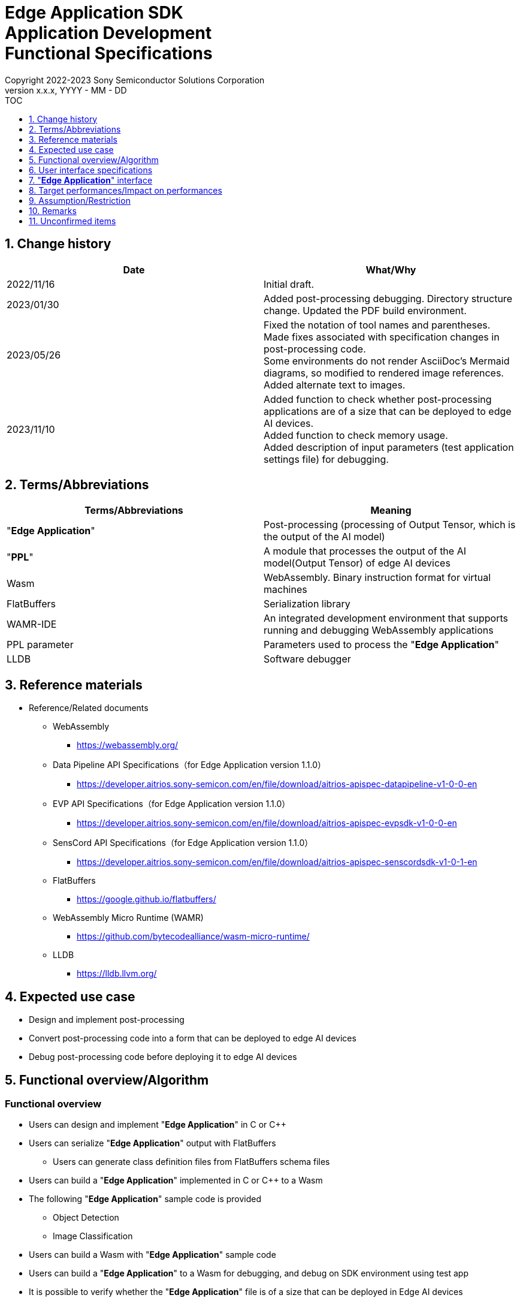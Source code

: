 = Edge Application SDK pass:[<br/>] Application Development pass:[<br/>] Functional Specifications pass:[<br/>]
:sectnums:
:sectnumlevels: 1
:author: Copyright 2022-2023 Sony Semiconductor Solutions Corporation
:version-label: Version 
:revnumber: x.x.x
:revdate: YYYY - MM - DD
:trademark-desc1: AITRIOS™ and AITRIOS logos are the registered trademarks or trademarks
:trademark-desc2: of Sony Group Corporation or its affiliated companies.
:toc:
:toc-title: TOC
:toclevels: 1
:chapter-label:
:lang: en

== Change history

|===
|Date |What/Why

|2022/11/16
|Initial draft.

|2023/01/30
|Added post-processing debugging. Directory structure change. Updated the PDF build environment.

|2023/05/26
|Fixed the notation of tool names and parentheses. + 
Made fixes associated with specification changes in post-processing code. + 
Some environments do not render AsciiDoc's Mermaid diagrams, so modified to rendered image references. + 
Added alternate text to images.

|2023/11/10
|Added function to check whether post-processing applications are of a size that can be deployed to edge AI devices. +
Added function to check memory usage. +
Added description of input parameters (test application settings file) for debugging.
|===

== Terms/Abbreviations
|===
|Terms/Abbreviations |Meaning 

|"**Edge Application**"
|Post-processing (processing of Output Tensor, which is the output of the AI model)

|"**PPL**"
|A module that processes the output of the AI model(Output Tensor) of edge AI devices

|Wasm
|WebAssembly. Binary instruction format for virtual machines

|FlatBuffers
|Serialization library

|WAMR-IDE
|An integrated development environment that supports running and debugging WebAssembly applications

|PPL parameter
|Parameters used to process the "**Edge Application**"

|LLDB
|Software debugger
|===

== Reference materials
* Reference/Related documents
** WebAssembly
*** https://webassembly.org/
** [[dplspec]]Data Pipeline API Specifications（for Edge Application version 1.1.0）
*** https://developer.aitrios.sony-semicon.com/en/file/download/aitrios-apispec-datapipeline-v1-0-0-en
** [[evpspec]]EVP API Specifications（for Edge Application version 1.1.0）
*** https://developer.aitrios.sony-semicon.com/en/file/download/aitrios-apispec-evpsdk-v1-0-0-en
** [[senscordspec]]SensCord API Specifications（for Edge Application version 1.1.0）
*** https://developer.aitrios.sony-semicon.com/en/file/download/aitrios-apispec-senscordsdk-v1-0-1-en
** FlatBuffers
*** https://google.github.io/flatbuffers/
** WebAssembly Micro Runtime (WAMR)
*** https://github.com/bytecodealliance/wasm-micro-runtime/
** LLDB
*** https://lldb.llvm.org/

== Expected use case
* Design and implement post-processing
* Convert post-processing code into a form that can be deployed to edge AI devices
* Debug post-processing code before deploying it to edge AI devices

== Functional overview/Algorithm
=== Functional overview
* Users can design and implement "**Edge Application**" in C or C++
* Users can serialize "**Edge Application**" output with FlatBuffers
** Users can generate class definition files from FlatBuffers schema files
* Users can build a "**Edge Application**" implemented in C or C++ to a Wasm
* The following "**Edge Application**" sample code is provided
** Object Detection
** Image Classification
* Users can build a Wasm with "**Edge Application**" sample code
* Users can build a "**Edge Application**" to a Wasm for debugging, and debug on SDK environment using test app
* It is possible to verify whether the "**Edge Application**" file is of a size that can be deployed in Edge AI devices
* It is possible to display a list of sizes for each section that constitutes "**Edge Application**" such as Text section
* On running the "**Edge Application**" in SDK environment by using the test application, user can verify volume of memory used

==== "**Edge Application**" creation flow

[source,mermaid, target="Legend"]
----
flowchart TD;
    %% definition
    classDef object fill:#FFE699, stroke:#FFD700
    classDef external_service fill:#BFBFBF, stroke:#6b8e23, stroke-dasharray: 10 2
    style legend fill:#FFFFFF,stroke:#000000

    %% impl
    subgraph legend["Legend"]
        process(Processing/User behavior)
        object[Input/output data]:::object
        extern[External services]:::external_service
    end
----

===== Flow

[source,mermaid, target="Flow"]
----
flowchart TD
    %% definition
    classDef object fill:#FFE699, stroke:#FFD700
    style console fill:#BFBFBF, stroke:#6b8e23, stroke-dasharray: 10 2

    start((Start))
    id1(Define FlatBuffers schema for Edge Application output)
    id2(Generate class definition file)
    id3(Implement Edge Application)
    id3-1("Prepare input data for debugging (Optional)")
    id3-2("Implement Memory usage output API (Optional)")
    id3-3("Build a Wasm for debugging (Optional)")
    id3-4("Run Wasm debug (Optional)")
    id4(Build a Wasm for release)
    id4-1("Run Wasm debug (Optional)")
    id5{Verify Wasm size}
    subgraph console["Console for AITRIOS"]
    id6(AOT compile)
    end
    data1[FlatBuffers schema]:::object
    data2[Class definition file]:::object
    data3[Edge Application code]:::object
    data3-1["Output Tensor, PPL parameter for debugging (Optional), test app settings file"]:::object
    data3-2[".wasm for debugging (Optional)"]:::object
    data4[.wasm for release]:::object
    data5[.aot]:::object
    finish(((Finish)))

    %% impl
    start --> id1
    id1 --- data1
    data1 --> id2
    id2 --- data2
    data2 --> id3
    id3 --- data3
    data3 --> id3-1
    id3-1 --- data3-1
    data3-1 --> id3-2
    id3-2 --> id3-3
    id3-3 --- data3-2
    data3-2 --> id3-4
    id3-4 --> id4
    id4 --- data4
    data4 --> id4-1
    id4-1 --> id5
    id5 -->|OK| id6
    id5 -->|NG| id3
    id6 --- data5
    data5 --> finish
----

NOTE: Wasm files created in the SDK environment are AOT compiled in "**Console for AITRIOS**" and converted into a form that can be deployed to edge AI devices. (You can't do that in a debug build)

=== Build features
Provides the following build features:

* [[wasm-build]]Builds a Wasm for release +
    Generates a Wasm file (.wasm) for deployment to edge AI devices
** Generates a Wasm file (.wasm) from "**Edge Application**" code (.c, or .cpp)
*** Object files (.o) are generated as intermediate files during the Wasm build process

* [[wasm-build-debug]]Builds a Wasm for debugging +
    Generates a Wasm file (.wasm) to debug code before deploying to edge AI devices
** Generates a Wasm file (.wasm) from "**Edge Application**" code (.c, or .cpp)
*** Object files (.o) are generated as intermediate files during the Wasm build process

=== Debugging features
==== Debugging feature using test app
* The following Wasm debugging features are available through the LLDB and WAMR-IDE libraries and VS Code UI:
** Specify breakpoint
** Step execution (Step In, Step Out, Step Over)
** Specify watch expression
** Check variable
** Check call stack
** Check logs on terminal

* Provides a test app as a driver to invoke the processing of Wasm files
** You can specify parameters to input into a Wasm, such as Output Tensor, PPL parameter, when running the test app
** By modifying the test application settings file, the initial settings value of the test application can be changed
** Output the log showing volume of memory uses when test app execution is completed.

NOTE: Does not support project management feature of WAMR-IDE

NOTE: To achieve Wasm debugging, the following libraries are mocked: +
* <<dplspec,Data Pipeline API>> +
* <<evpspec,EVP API>> +
* <<senscordspec,SensCord API>>

NOTE: Provide a Native API that can be called from Wasm for memory usage output so that the memory usage can be checked at any timing when executing Wasm. (Since this API is dedicated for the test application, this API does not exist in the actual device, and if called on the actual device, it results in a runtime error.) 

== User interface specifications
=== How to start each function
. Launch the SDK environment and preview the `**README.md**` in the top directory
. Jump to the `**README.md**` in the `**tutorials**` directory from the hyperlink in the SDK environment top directory
. Jump to the `**4_prepare_application**` directory from the hyperlink in the `**README.md**` in the `**tutorials**` directory
. Jump to the `**1_develop**` directory from the hyperlink in the `**README.md**` in the `**4_prepare_application**` directory
. Jump to each feature from each file in the `**1_develop**` directory

=== Design and implement a "**Edge Application**"
. Follow the procedures in the `**README.md**` to create the FlatBuffers schema file for "**Edge Application**" output
. Follow the procedures in the `**README.md**` to open a terminal from the VS Code UI and run the command to generate a header file of class definitions from a schema file +
** Class definition header file is generated on the same level as the schema file
. Implement a "**Edge Application**"
** Implement in C or C++
** Implement source files either by creating a new one or modifying the provided sample code for the "**Edge Application**"
** Implement using the class definition file generated by the "2."
** Implement <<edgeappif, _"**Edge Application**" interface_>> using the "**Edge Application**"'s sample code
** You can optionally install the OSS and external libraries needed to design your "**Edge Application**" and incorporate them into your "**Edge Application**" +

NOTE: This SDK does not guarantee the installation or use of OSS or external libraries, which users may use at their discretion.

=== Edit input parameters to debug a Wasm file

NOTE: Follow this procedure only when using the debugging feature.

. Follow the procedures in the `**README.md**` to modify the input parameters, such as Output Tensor, PPL parameter and test application settings file when executing the test

===  Incorporate the API to output the memory usage of “**Edge Application**”

NOTE: Execute this procedure only when checking the volume of memory used at any timing. 


NOTE: [[memory-consumption]]Information on volume of memory used i.e. is as follows +
* As the conditions are different between the application development/debug environment and the production device, the intention it for user to consider as reference the memory usage output by this function +
* The debug build consumes more memory than the release build. To check the memory usage according to the actual situation, use the build for release  +
* It logs the maximum memory usage from when Wasm is started until API is used, not the actual memory usage when the Memory usage output API is used +
* When a memory related error occurs, this function outputs the memory information immediately before the error occurred. For example, when an error occurs in dynamic memory allocation, the excess of the limit cannot be viewed as a numerical value  +
* Outputs information of multiple memory sections (code size, dynamic memory size, stack, etc.) Please refer to `**README.md**` for details on the memory section information

. Following the procedure in `**README.md**`, add the memory usage output API to the code of "**Edge Application**". (When operating in production environment, delete the code of the added memory usage output API.) 

=== Generate a Wasm file for debugging from "**Edge Application**" code

NOTE: Follow this procedure only when using the debugging feature.

. Follow the procedures in the `**README.md**` to modify the `**Makefile**` for the file location or filename of the "**Edge Application**" code
. Follow the procedures in the `**README.md**` to open a terminal from the VS Code UI and run the command to build a Wasm for debugging +
** A Docker image is created for the debugging environment, including a Wasm build for debugging, on the Dev Container, and a `**debug**` directory is created in the directory on the Dev Container described in the `**README.md **`, and the .wasm file is stored in that directory

=== Debug a Wasm file

NOTE: Follow this procedure only when using the debugging feature.

NOTE: Wasm for release and Wasm for debug can be executed, but Wasm for release can only check the log on the terminal. 

NOTE: As for the memory usage, please refer to <<memory-consumption, NOTE>>. 

. Execute debug following the procedure described in `**README.md**`, open the Wasm source code in VS Code UI, specify breakpoint and perform step execution (step in, step out, step over) 
. Execute debug following the procedure described in `**README.md**` and specify and check the watch expression in VS Code UI 
. Execute debug following the procedure described in `**README.md**` and check the variable and call stack in VS Code UI 
. Execute debug following the procedure described in `**README.md**` and verify the log in the terminal. (When the execution is ended and when the part where the memory usage output API is embedded is executed, the memory usage information is output to the log.) 

=== Generate a Wasm file from "**Edge Application**" code
. Follow the procedures in the `**README.md**` to modify the `**Makefile**` for the file location and filename of the "**Edge Application**" code
. Follow the procedures in the `**README.md**` to open a terminal from the VS Code UI and run the command to remove build a Wasm
** A Docker image for the environment to build a Wasm are created on the Dev Container, and a `**release**` directory is created in the directory on the Dev Container described in the `**README.md **`, and the .wasm file is stored in that directory
** As a result of executing the command, it displays on the terminal the results of verifying whether it is of a size that can be deployed to the Edge AI device or not and also displays the list of sizes for each section

=== Remove build generation files
. Follow the procedures in the `**README.md**` to open a terminal from the VS Code UI and run the command to remove build generation files
** All files generated by the Wasm build (object files, Wasm files) are removed from the Dev Container. See <<wasm-build, _Builds a Wasm for release_>> and <<wasm-build, _Builds a Wasm for debugging_>> for builds.

=== Remove build generation files and the Docker image for environment to build a Wasm
. Follow the procedures in the `**README.md**` to open a terminal from the VS Code UI, and run the command to remove build generation files and the Docker image for environment to build a Wasm +
** All files generated by the Wasm build (object files, Wasm files) are removed from the Dev Container. See <<wasm-build, _Builds a Wasm for release_>> and <<wasm-build, _Builds a Wasm for debugging_>> for builds.

When you run a command to remove a Wasm build or build generation files or a Docker image for the build environment, if you run the command with an option other than what is listed in README.md, it will print command usage information to the terminal and interrupt processing.

[[edgeappif]]
== "**Edge Application**" interface
When you design a "**Edge Application**", you need to implement using a set of functions that interface with the "**Edge Application**". Sample code includes examples of their use. See <<dplspec,Data Pipeline API Specifications>>, <<evpspec,EVP API Specifications>>, <<senscordspec,SensCord API Specifications>> in the separate document for details. The relationship between each API and the SDK is described in `**README.md**`.

== Target performances/Impact on performances
* Usability
** When the SDK environment is built, users can generate class definition file for FlatBuffers, build a Wasm, and debug a Wasm without any additional installation steps
** UI response time of 1.2 seconds or less
** If processing takes more than 5 seconds, indicates that processing is in progress with successive updates

== Assumption/Restriction
* Supports only "**Edge Application**" code implemented in C or C++ for Wasm builds
* When verifying the size of "**Edge Application**", whether an error occurs or not while deploying the "**Edge Application**" to edge AI device depends on the "**Console for AITRIOS**"
* In "**Edge Application**", whether an error occurs due to memory usage depends on the device. 

== Remarks
* Check the following version information for the tools needed to develop "**Edge Application**" that comes with the SDK
** FlatBuffers: Described in the `**README.md**` in the `**1_develop**` directory
** Other tools: Described in the `**Dockerfile**` in the `**1_develop/sdk**` directory
* Regarding the "**Edge Application**" file size that can be deployed in the Edge AI device, verify it from the `**README.md**` file available in the `**1_develop**`` directory

== Unconfirmed items
None
